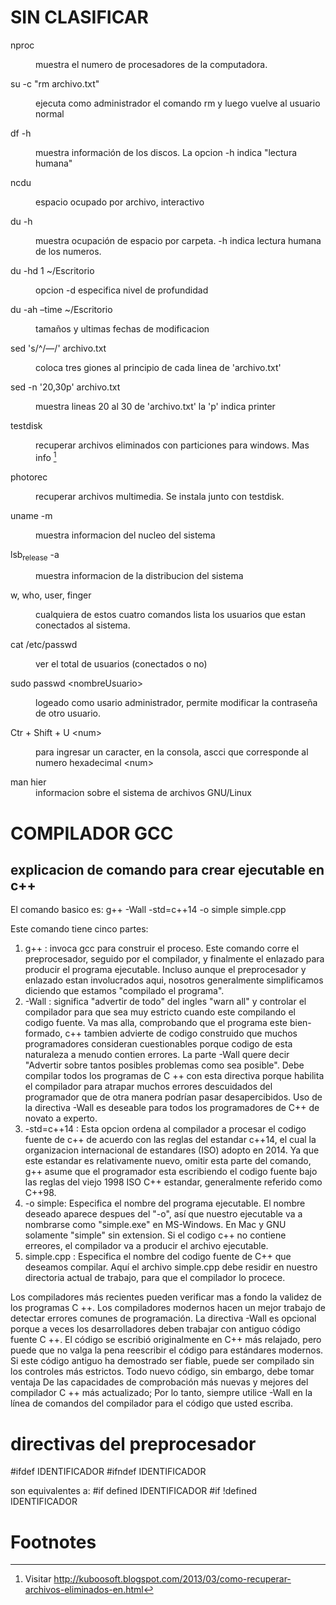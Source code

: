 * SIN CLASIFICAR
  + nproc :: muestra el numero de procesadores de la computadora.

  + su -c "rm archivo.txt" :: ejecuta como administrador el comando rm
    y luego vuelve al usuario normal

  + df -h :: muestra información de los discos. La opcion -h indica
    "lectura humana"

  + ncdu :: espacio ocupado por archivo, interactivo

  + du -h :: muestra ocupación de espacio por carpeta. -h indica
             lectura humana de los numeros.

  + du -hd 1 ~/Escritorio :: opcion -d especifica nivel de profundidad

  + du -ah --time ~/Escritorio :: tamaños y ultimas fechas de
       modificacion

  + sed 's/^/---/' archivo.txt :: coloca tres giones al principio de
       cada linea de 'archivo.txt'

  + sed -n '20,30p' archivo.txt :: muestra lineas 20 al 30 de
       'archivo.txt' la 'p' indica printer

  + testdisk :: recuperar archivos eliminados con particiones para
                windows. Mas info [fn:1]

  + photorec :: recuperar archivos multimedia. Se instala junto con
                testdisk.

  + uname -m :: muestra informacion del nucleo del sistema

  + lsb_release -a :: muestra informacion de la distribucion del
                      sistema

  + w, who, user, finger :: cualquiera de estos cuatro comandos lista
       los usuarios que estan conectados al sistema.

  + cat /etc/passwd :: ver el total de usuarios (conectados o no)

  + sudo passwd <nombreUsuario> :: logeado como usario administrador,
       permite modificar la contraseña de otro usuario.

  + Ctr + Shift + U <num> :: para ingresar un caracter, en la consola,
       ascci que corresponde al numero hexadecimal <num> 

  + man hier :: informacion sobre el sistema de archivos GNU/Linux


* COMPILADOR GCC
** explicacion de comando para crear ejecutable en c++
   El comando basico es:
          g++ -Wall -std=c++14 -o simple simple.cpp

   Este comando tiene cinco partes:
      1. g++ : invoca gcc para construir el proceso. Este comando
         corre el preprocesador, seguido por el compilador, y
         finalmente el enlazado para producir el programa
         ejecutable. Incluso aunque el preprocesador y enlazado estan
         involucrados aqui, nosotros generalmente simplificamos
         diciendo que estamos "compilado el programa".
      2. -Wall : significa "advertir de todo" del ingles "warn all" y
         controlar el compilador para que sea muy estricto cuando este
         compilando el codigo fuente. Va mas alla, comprobando que el
         programa este bien-formado, c++ tambien advierte de codigo
         construido que muchos programadores consideran cuestionables
         porque codigo de esta naturaleza a menudo contien errores. La
         parte -Wall quere decir "Advertir sobre tantos posibles
         problemas como sea posible". Debe compilar todos los
         programas de C ++ con esta directiva porque habilita el
         compilador para atrapar muchos errores descuidados del
         programador que de otra manera podrían pasar
         desapercibidos. Uso de la directiva -Wall es deseable para
         todos los programadores de C++ de novato a experto.
      3. -std=c++14 : Esta opcion ordena al compilador a procesar el
         codigo fuente de c++ de acuerdo con las reglas del estandar
         c++14, el cual la organizacion internacional de estandares
         (ISO) adopto en 2014. Ya que este estandar es relativamente
         nuevo, omitir esta parte del comando, g++ asume que el
         programador esta escribiendo el codigo fuente bajo las reglas
         del viejo 1998 ISO C++ estandar, generalmente referido como
         C++98.
      4. -o simple: Especifica el nombre del programa ejecutable. El
         nombre deseado aparece despues del "-o", así que nuestro
         ejecutable va a nombrarse como "simple.exe" en MS-Windows. En
         Mac y GNU solamente "simple" sin extension. Si el codigo c++
         no contiene erreores, el compilador va a producir el archivo
         ejecutable.
      5. simple.cpp : Especifica el nombre del codigo fuente de C++
         que deseamos compilar.  Aquí el archivo simple.cpp debe
         residir en nuestro directoria actual de trabajo, para que el
         compilador lo procece.

   Los compiladores más recientes pueden verificar mas a fondo la
   validez de los programas C ++. Los compiladores modernos hacen un
   mejor trabajo de detectar errores comunes de programación.  La
   directiva -Wall es opcional porque a veces los desarrolladores
   deben trabajar con antiguo código fuente C ++. El código se
   escribió originalmente en C++ más relajado, pero puede que no valga
   la pena reescribir el código para estándares modernos. Si este
   código antiguo ha demostrado ser fiable, puede ser compilado sin
   los controles más estrictos. Todo nuevo código, sin embargo, debe
   tomar ventaja De las capacidades de comprobación más nuevas y
   mejores del compilador C ++ más actualizado; Por lo tanto, siempre
   utilice -Wall en la línea de comandos del compilador para el código
   que usted escriba.

* directivas del preprocesador
  #ifdef IDENTIFICADOR  
  #ifndef IDENTIFICADOR  
  
  son equivalentes a: 
  #if defined IDENTIFICADOR  
  #if !defined IDENTIFICADOR 


* Footnotes

[fn:1] Visitar
http://kuboosoft.blogspot.com/2013/03/como-recuperar-archivos-eliminados-en.html
